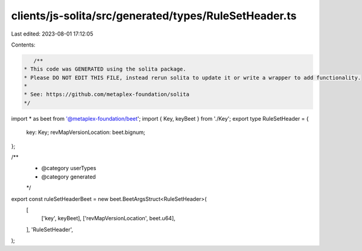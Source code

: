 clients/js-solita/src/generated/types/RuleSetHeader.ts
======================================================

Last edited: 2023-08-01 17:12:05

Contents:

.. code-block:: ts

    /**
 * This code was GENERATED using the solita package.
 * Please DO NOT EDIT THIS FILE, instead rerun solita to update it or write a wrapper to add functionality.
 *
 * See: https://github.com/metaplex-foundation/solita
 */

import * as beet from '@metaplex-foundation/beet';
import { Key, keyBeet } from './Key';
export type RuleSetHeader = {
  key: Key;
  revMapVersionLocation: beet.bignum;
};

/**
 * @category userTypes
 * @category generated
 */
export const ruleSetHeaderBeet = new beet.BeetArgsStruct<RuleSetHeader>(
  [
    ['key', keyBeet],
    ['revMapVersionLocation', beet.u64],
  ],
  'RuleSetHeader',
);


